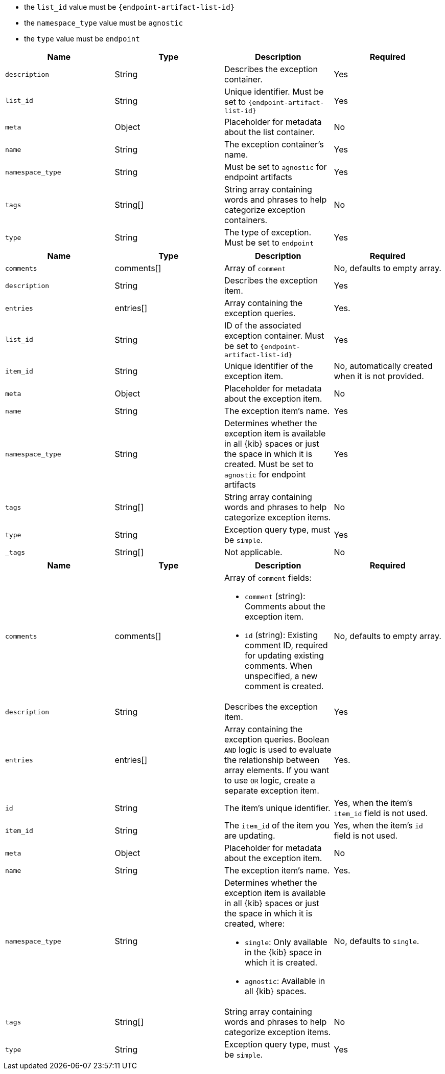 

// tag::endpoint-exceptions-request-payload-requirements[]
- the `list_id` value must be `{endpoint-artifact-list-id}`
- the `namespace_type` value must be `agnostic`
- the `type` value must be `endpoint`
// end::endpoint-exceptions-request-payload-requirements[]


// tag::create-exception-container-request-body[]
[width="100%",options="header"]
|==============================================
|Name |Type |Description |Required

|`description` |String |Describes the exception container. |Yes
|`list_id` |String |Unique identifier. Must be set to `{endpoint-artifact-list-id}` |Yes
|`meta` |Object |Placeholder for metadata about the list container. |No
|`name` |String |The exception container's name. |Yes
|`namespace_type` |String a|Must be set to `agnostic` for endpoint artifacts |Yes
|`tags` |String[] |String array containing words and phrases to help categorize
exception containers. |No
|`type` |String a|The type of exception. Must be set to `endpoint` |Yes

|==============================================
// end::create-exception-container-request-body[]


// tag::create-exception-item-request-body[]
[width="100%",options="header"]
|==============================================
|Name |Type |Description |Required

|`comments` |comments[] a|Array of `comment`|No, defaults to empty array.
|`description` |String |Describes the exception item. |Yes
|`entries` |entries[] |Array containing the
exception queries. |Yes.
|`list_id` |String |ID of the associated exception container. Must be set to `{endpoint-artifact-list-id}` |Yes
|`item_id` |String |Unique identifier of the exception item. |No, automatically
created when it is not provided.
|`meta` |Object |Placeholder for metadata about the exception item. |No
|`name` |String |The exception item's name. |Yes
|`namespace_type` |String a|Determines whether the exception item is available
in all {kib} spaces or just the space in which it is created. Must be set to `agnostic` for endpoint artifacts
|Yes
|`tags` |String[] |String array containing words and phrases to help categorize
exception items. |No
|`type` |String a|Exception query type, must be `simple`. |Yes
|`_tags` |String[] |Not applicable. |No

|==============================================
// end::create-exception-item-request-body[]


// tag::update-exception-item-request-body[]
[width="100%",options="header"]
|==============================================
|Name |Type |Description |Required

|`comments` |comments[] a|Array of `comment` fields:

* `comment` (string): Comments about the exception item.
* `id` (string): Existing comment ID, required for updating existing comments.
When unspecified, a new comment is created.

|No, defaults to empty array.

|`description` |String |Describes the exception item. |Yes
|`entries` |entries[] |Array containing the
exception queries. Boolean `AND` logic is used to evaluate the relationship
between array elements. If you want to use `OR` logic, create a separate
exception item. |Yes.
|`id` |String |The item's unique identifier. |Yes, when the item's `item_id` field is not used.
|`item_id` |String |The `item_id` of the item you are updating. |Yes, when
the item's `id` field is not used.
|`meta` |Object |Placeholder for metadata about the exception item. |No
|`name` |String |The exception item's name. |Yes.
|`namespace_type` |String a|Determines whether the exception item is available
in all {kib} spaces or just the space in which it is created, where:

* `single`: Only available in the {kib} space in which it is created.
* `agnostic`: Available in all {kib} spaces.

|No, defaults to `single`.
|`tags` |String[] |String array containing words and phrases to help categorize
exception items. |No
|`type` |String a|Exception query type, must be `simple`. |Yes

|==============================================
// end::update-exception-item-request-body[]



